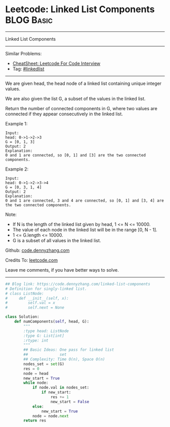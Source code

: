 * Leetcode: Linked List Components                                              :BLOG:Basic:
#+STARTUP: showeverything
#+OPTIONS: toc:nil \n:t ^:nil creator:nil d:nil
:PROPERTIES:
:type:     linkedlist
:END:
---------------------------------------------------------------------
Linked List Components
---------------------------------------------------------------------
#+BEGIN_HTML
<a href="https://github.com/dennyzhang/code.dennyzhang.com/tree/master/problems/linked-list-components"><img align="right" width="200" height="183" src="https://www.dennyzhang.com/wp-content/uploads/denny/watermark/github.png" /></a>
#+END_HTML
Similar Problems:
- [[https://cheatsheet.dennyzhang.com/cheatsheet-leetcode-A4][CheatSheet: Leetcode For Code Interview]]
- Tag: [[https://code.dennyzhang.com/review-linkedlist][#linkedlist]]
---------------------------------------------------------------------
We are given head, the head node of a linked list containing unique integer values.

We are also given the list G, a subset of the values in the linked list.

Return the number of connected components in G, where two values are connected if they appear consecutively in the linked list.

Example 1:
#+BEGIN_EXAMPLE
Input: 
head: 0->1->2->3
G = [0, 1, 3]
Output: 2
Explanation: 
0 and 1 are connected, so [0, 1] and [3] are the two connected components.
#+END_EXAMPLE

Example 2:
#+BEGIN_EXAMPLE
Input: 
head: 0->1->2->3->4
G = [0, 3, 1, 4]
Output: 2
Explanation: 
0 and 1 are connected, 3 and 4 are connected, so [0, 1] and [3, 4] are the two connected components.
#+END_EXAMPLE

Note:

- If N is the length of the linked list given by head, 1 <= N <= 10000.
- The value of each node in the linked list will be in the range [0, N - 1].
- 1 <= G.length <= 10000.
- G is a subset of all values in the linked list.

Github: [[https://github.com/dennyzhang/code.dennyzhang.com/tree/master/problems/linked-list-components][code.dennyzhang.com]]

Credits To: [[https://leetcode.com/problems/linked-list-components/description/][leetcode.com]]

Leave me comments, if you have better ways to solve.
---------------------------------------------------------------------

#+BEGIN_SRC python
## Blog link: https://code.dennyzhang.com/linked-list-components
# Definition for singly-linked list.
# class ListNode:
#     def __init__(self, x):
#         self.val = x
#         self.next = None

class Solution:
    def numComponents(self, head, G):
        """
        :type head: ListNode
        :type G: List[int]
        :rtype: int
        """
        ## Basic Ideas: One pass for linked list
        ##              set
        ## Complexity: Time O(n), Space O(n)
        nodes_set = set(G)
        res = 0
        node = head
        new_start = True
        while node:
            if node.val in nodes_set:
                if new_start:
                    res += 1
                    new_start = False
            else:
                new_start = True
            node = node.next
        return res
#+END_SRC

#+BEGIN_HTML
<div style="overflow: hidden;">
<div style="float: left; padding: 5px"> <a href="https://www.linkedin.com/in/dennyzhang001"><img src="https://www.dennyzhang.com/wp-content/uploads/sns/linkedin.png" alt="linkedin" /></a></div>
<div style="float: left; padding: 5px"><a href="https://github.com/dennyzhang"><img src="https://www.dennyzhang.com/wp-content/uploads/sns/github.png" alt="github" /></a></div>
<div style="float: left; padding: 5px"><a href="https://www.dennyzhang.com/slack" target="_blank" rel="nofollow"><img src="https://www.dennyzhang.com/wp-content/uploads/sns/slack.png" alt="slack"/></a></div>
</div>
#+END_HTML
